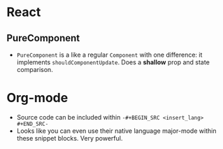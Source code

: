 * React
** PureComponent
  - ~PureComponent~ is a like a regular ~Component~ with one difference: it implements ~shouldComponentUpdate~. Does a *shallow* prop and state comparison.


* Org-mode
- Source code can be included within =-#+BEGIN_SRC <insert_lang> #+END_SRC-=
- Looks like you can even use their native language major-mode within these snippet blocks. Very powerful.
